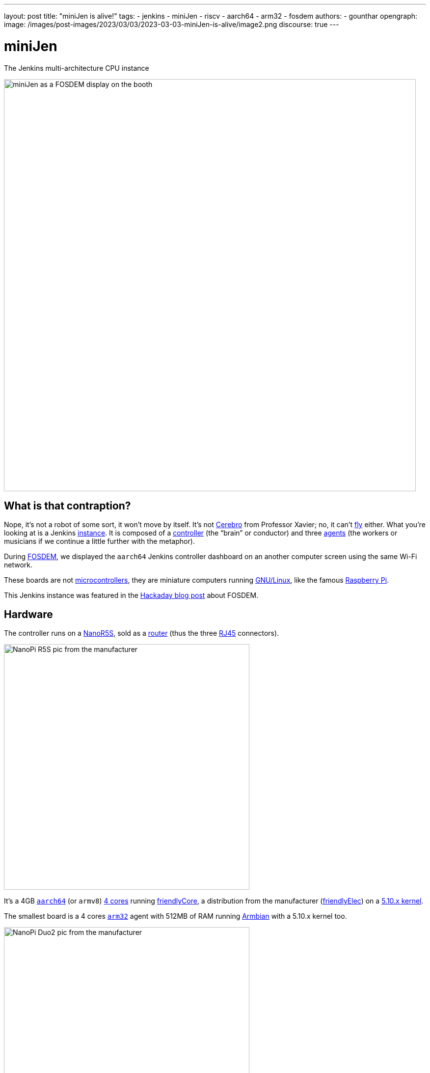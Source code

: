 ---
layout: post
title: "miniJen is alive!"
tags:
- jenkins
- miniJen
- riscv
- aarch64
- arm32
- fosdem
authors:
- gounthar
opengraph:
image: /images/post-images/2023/03/03/2023-03-03-miniJen-is-alive/image2.png
discourse: true
---

= miniJen

The Jenkins multi-architecture CPU instance

image::/images/post-images/2023/03/03/2023-03-03-miniJen-is-alive/fosdem_2023_booth_display.jpg[miniJen as a FOSDEM display on the booth,839]

== What is that contraption?

Nope, it's not a robot of some sort, it won't move by itself.
It's not https://en.wikipedia.org/wiki/Cerebro[Cerebro] from Professor Xavier; no, it can't https://all3dp.com/2/raspbery-pi-drone-simply-explained/[fly] either.
What you're looking at is a Jenkins link:/doc/#what-is-jenkins[instance].
It is composed of a link:/doc/book/using/using-agents/#using-jenkins-agents[controller] (the "`brain`" or conductor) and three link:/doc/book/using/using-agents/[agents] (the workers or musicians if we continue a little further with the metaphor).

During https://fosdem.org/2023/[FOSDEM], we displayed the `aarch64` Jenkins controller dashboard on an another computer screen using the same Wi-Fi network.

These boards are not https://en.wikipedia.org/wiki/Microcontroller[microcontrollers], they are miniature computers running https://en.wikipedia.org/wiki/Linux[GNU/Linux], like the famous https://en.wikipedia.org/wiki/Raspberry_Pi[Raspberry Pi].

This Jenkins instance was featured in the https://hackaday.com/2023/03/01/fosdem-2023-an-open-source-conference-literally/[Hackaday blog post] about FOSDEM.

== Hardware

The controller runs on a https://www.friendlyelec.com/index.php?route=product/product&product_id=287[NanoR5S], sold as a https://en.wikipedia.org/wiki/Router_(computing)[router] (thus the three https://en.wikipedia.org/wiki/Modular_connector#8P8C[RJ45] connectors).

image::/images/post-images/2023/03/03/2023-03-03-miniJen-is-alive/NanoPi_R5S-01B.png[NanoPi R5S pic from the manufacturer,500]

It's a 4GB https://en.wikipedia.org/wiki/AArch64[`aarch64`] (or `armv8`) https://wiki.friendlyelec.com/wiki/index.php/File:Rockchip_RK3568B2_Datasheet_V1.0.pdf[4 cores] running https://wiki.friendlyelec.com/wiki/index.php/FriendlyCore_(based_on_ubuntu-core_with_Qt)[friendlyCore], a distribution from the manufacturer (https://friendlyelec.com/[friendlyElec]) on a https://cdn.kernel.org/pub/linux/kernel/v5.x/ChangeLog-5.10[5.10.x kernel].

The smallest board is a 4 cores https://en.wikipedia.org/wiki/ARM_architecture_family#32-bit_architecture[`arm32`] agent with 512MB of RAM running https://en.wikipedia.org/wiki/Armbian[Armbian] with a 5.10.x kernel too.

image::/images/post-images/2023/03/03/2023-03-03-miniJen-is-alive/NanoPi_Duo2-2.png[NanoPi Duo2 pic from the manufacturer,500]

It's also a board coming from the https://friendlyelec.com/[friendlyElec] manufacturer, the https://www.friendlyelec.com/index.php?route=product/product&path=69&product_id=244&sort=p.price&order=ASC[NanoPi Duo2].

The pink board next to the `arm32` board is a https://en.wikipedia.org/wiki/RISC-V[`RISC-V`] board running https://forum.armbian.com/topic/21465-armbian-image-and-build-support-for-risc-v/[Armbian] with just 1 core, 1GB of RAM and a https://cdn.kernel.org/pub/linux/kernel/v6.x/ChangeLog-6.1[6.1.x kernel].

image::/images/post-images/2023/03/03/2023-03-03-miniJen-is-alive/mq-pro.png[MangoPi MQ-Pro pic from the manufacturer,500]

It's a MangoPi https://mangopi.org/mqpro[MQ-Pro] from https://mangopi.org/[MangoPi], one of the first `RISC-V` boards available.

The latest board just next to the `RISC-V` board with a slightly different shade of pink is an `aarch64` board also from https://mangopi.org/[MangoPi].

image::/images/post-images/2023/03/03/2023-03-03-miniJen-is-alive/mq-quad.png[MangoPi MQ-Quad pic from a taobao store,500,link=https://world.taobao.com/item/662901818090.htm]

It is a 4 cores agent with 1GB of RAM running a fork of Armbian with https://cdn.kernel.org/pub/linux/kernel/v5.x/ChangeLog-5.16[kernel 5.16.x].
It's a https://mangopi.org/mqquad[MangoPi MQ-Quad].

== Don't try to fool me, there are no cables between the boards!

The boards all have Wi-Fi, and they are all connected to the same Wi-Fi network, provided by a router or my phone, depending on the location.
You can spot their small Wi-Fi antennas hanging in the first pic, except for the router which has no integrated Wi-Fi (it uses a https://www.realtek.com/en/products/communications-network-ics/item/rtl8821cu[USB Wi-Fi dongle] you can see in the pic).
One day, the R5S controller will also be a router for miniJen, but for now, it's just a Jenkins controller.
How come the controller can contact and control the agents? We're not using IP addresses, but hostnames ending in `.local`, thanks to the https://en.wikipedia.org/wiki/Avahi_(software)[Avahi] daemon.

== What is that big box with cables?

image::/images/post-images/2023/03/03/2023-03-03-miniJen-is-alive/pine-power.png[PinePower powering very astemious boards picture courtesy of HackaDay's author https://hackaday.com/author/aryavoronova/[Arya Voronova],839]

These boards are powered thanks to a https://www.pine64.org/[Pine64] https://www.pine64.org/pinepowerdesktop/[power supply].
Most of the time, you can see they don't use much current.

== 3D printed parts

image::/images/post-images/2023/03/03/2023-03-03-miniJen-is-alive/round-booth-display-2023-02-02-transparent.png[The 3DDesign on the 2nd of February 2023,839]

The frame looks strange, I know. I wanted to use a torus because it's a cool-looking shape, and tentacles because it's even more cool-looking than a torus. +
It has been designed thanks to https://openscad.org/[openSCAD], an ... open-source https://en.wikipedia.org/wiki/Computer-aided_design[computer-aided design] tool & language (yes, there is such a thing as 3D Design as code), and printed at home on a https://eryone.com/fdm/show/1.html[printer] running an open-source firmware, https://marlinfw.org/[Marlin].

Should you want to replicate this at home, you can find the https://github.com/MerryKombo/3DDesign/tree/MQ-Pro/assets/Booth%20Display[source code] on my https://github.com/gounthar[GitHub].

== Genesis and near future

I have made a few https://www.youtube.com/@jeanquinze/streams[live streams] during the build of miniJen, and should do some more for the upcoming modifications.
I also have a few videos on the same https://www.youtube.com/@jeanquinze/featured[channel] about Jenkins and other boards, so don't hesitate to have a look.
